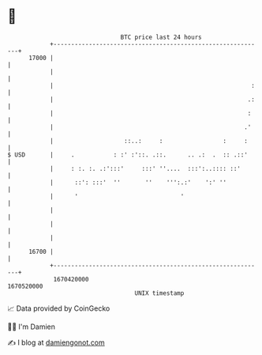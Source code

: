 * 👋

#+begin_example
                                   BTC price last 24 hours                    
               +------------------------------------------------------------+ 
         17000 |                                                            | 
               |                                                            | 
               |                                                        :   | 
               |                                                       .:   | 
               |                                                       :    | 
               |                                                      .'    | 
               |                    ::..:     :                 :     :     | 
   $ USD       |     .           : :' :'::. .::.      .. .:  .  :: .::'     | 
               |     : :. :. .:':::'     :::' ''....  :::':..:::: ::'       | 
               |      ::': :::'  ''       ''    ''':.:'    ':' ''           | 
               |      '                             '                       | 
               |                                                            | 
               |                                                            | 
               |                                                            | 
         16700 |                                                            | 
               +------------------------------------------------------------+ 
                1670420000                                        1670520000  
                                       UNIX timestamp                         
#+end_example
📈 Data provided by CoinGecko

🧑‍💻 I'm Damien

✍️ I blog at [[https://www.damiengonot.com][damiengonot.com]]
